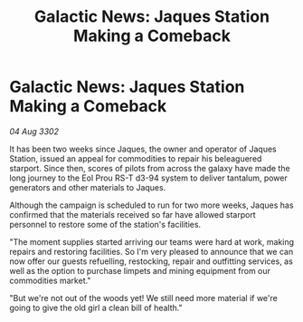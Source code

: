 :PROPERTIES:
:ID:       5c3a627f-7028-41be-9524-71f9b540b4f9
:END:
#+title: Galactic News: Jaques Station Making a Comeback
#+filetags: :galnet:

* Galactic News: Jaques Station Making a Comeback

/04 Aug 3302/

It has been two weeks since Jaques, the owner and operator of Jaques Station, issued an appeal for commodities to repair his beleaguered starport. Since then, scores of pilots from across the galaxy have made the long journey to the Eol Prou RS-T d3-94 system to deliver tantalum, power generators and other materials to Jaques. 

Although the campaign is scheduled to run for two more weeks, Jaques has confirmed that the materials received so far have allowed starport personnel to restore some of the station's facilities. 

"The moment supplies started arriving our teams were hard at work, making repairs and restoring facilities. So I'm very pleased to announce that we can now offer our guests refuelling, restocking, repair and outfitting services, as well as the option to purchase limpets and mining equipment from our commodities market." 

"But we're not out of the woods yet! We still need more material if we're going to give the old girl a clean bill of health."
